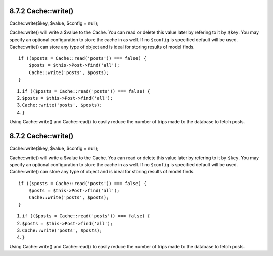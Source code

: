 8.7.2 Cache::write()
--------------------

Cache::write($key, $value, $config = null);

Cache::write() will write a $value to the Cache. You can read or
delete this value later by refering to it by ``$key``. You may
specify an optional configuration to store the cache in as well. If
no ``$config`` is specified default will be used. Cache::write()
can store any type of object and is ideal for storing results of
model finds.

::

        if (($posts = Cache::read('posts')) === false) {
            $posts = $this->Post->find('all');
            Cache::write('posts', $posts);
        }


#. ``if (($posts = Cache::read('posts')) === false) {``
#. ``$posts = $this->Post->find('all');``
#. ``Cache::write('posts', $posts);``
#. ``}``

Using Cache::write() and Cache::read() to easily reduce the number
of trips made to the database to fetch posts.

8.7.2 Cache::write()
--------------------

Cache::write($key, $value, $config = null);

Cache::write() will write a $value to the Cache. You can read or
delete this value later by refering to it by ``$key``. You may
specify an optional configuration to store the cache in as well. If
no ``$config`` is specified default will be used. Cache::write()
can store any type of object and is ideal for storing results of
model finds.

::

        if (($posts = Cache::read('posts')) === false) {
            $posts = $this->Post->find('all');
            Cache::write('posts', $posts);
        }


#. ``if (($posts = Cache::read('posts')) === false) {``
#. ``$posts = $this->Post->find('all');``
#. ``Cache::write('posts', $posts);``
#. ``}``

Using Cache::write() and Cache::read() to easily reduce the number
of trips made to the database to fetch posts.
